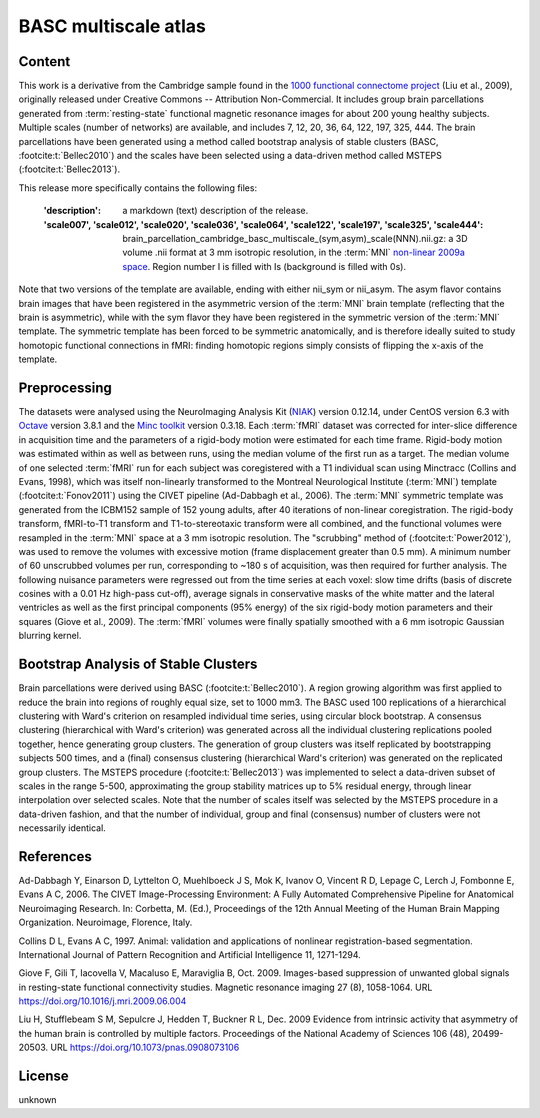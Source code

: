 BASC multiscale atlas
=====================

Content
-------
This work is a derivative from the Cambridge sample found
in the `1000 functional connectome project <https://fcon_1000.projects.nitrc.org/fcpClassic/FcpTable.html>`_
(Liu et al., 2009), originally released under Creative Commons -- Attribution Non-Commercial.
It includes group brain parcellations generated
from :term:`resting-state` functional magnetic resonance images
for about 200 young healthy subjects. Multiple scales (number of networks) are available,
and includes 7, 12, 20, 36, 64, 122, 197, 325, 444.
The brain parcellations have been generated using a method called bootstrap analysis of stable clusters
(BASC, :footcite:t:`Bellec2010`) and the scales have been selected using a data-driven method called MSTEPS (:footcite:t:`Bellec2013`).


This release more specifically contains the following files:

    :'description': a markdown (text) description of the release.
    :'scale007', 'scale012', 'scale020', 'scale036', 'scale064', 'scale122', 'scale197', 'scale325', 'scale444':
        brain_parcellation_cambridge_basc_multiscale_(sym,asym)_scale(NNN).nii.gz:
        a 3D volume .nii format at 3 mm isotropic resolution,
        in the :term:`MNI` `non-linear 2009a space <https://www.bic.mni.mcgill.ca/ServicesAtlases/ICBM152NLin2009>`_.
        Region number I is filled with Is (background is filled with 0s).


Note that two versions of the template are available, ending with either
nii_sym or nii_asym. The asym flavor contains brain images that have been
registered in the asymmetric version of the :term:`MNI` brain template (reflecting
that the brain is asymmetric), while with the sym flavor they have been
registered in the symmetric version of the :term:`MNI` template. The symmetric
template has been forced to be symmetric anatomically, and is therefore
ideally suited to study homotopic functional connections in fMRI: finding
homotopic regions simply consists of flipping the x-axis of the template.


Preprocessing
-------------
The datasets were analysed using
the NeuroImaging Analysis Kit (`NIAK <https://github.com/SIMEXP/niak>`_) version 0.12.14,
under CentOS version 6.3
with `Octave <https://octave.org>`_ version 3.8.1
and the `Minc toolkit <https://bic-mni.github.io/>`_ version 0.3.18.
Each :term:`fMRI` dataset was corrected for inter-slice difference in acquisition time
and the parameters of a rigid-body motion were estimated for each time frame.
Rigid-body motion was estimated within as well as between runs, using the
median volume of the first run as a target. The median volume of one selected
:term:`fMRI` run for each subject was coregistered with a T1 individual scan using
Minctracc (Collins and Evans, 1998), which was itself non-linearly transformed
to the Montreal Neurological Institute (:term:`MNI`) template (:footcite:t:`Fonov2011`)
using the CIVET pipeline (Ad-Dabbagh et al., 2006). The :term:`MNI` symmetric template
was generated from the ICBM152 sample of 152 young adults, after 40 iterations
of non-linear coregistration. The rigid-body transform, fMRI-to-T1 transform
and T1-to-stereotaxic transform were all combined, and the functional volumes
were resampled in the :term:`MNI` space at a 3 mm isotropic resolution. The
"scrubbing" method of (:footcite:t:`Power2012`), was used to remove the volumes
with excessive motion (frame displacement greater than 0.5 mm). A minimum
number of 60 unscrubbed volumes per run, corresponding to ~180 s of
acquisition, was then required for further analysis. The following nuisance
parameters were regressed out from the time series at each voxel: slow time
drifts (basis of discrete cosines with a 0.01 Hz high-pass cut-off), average
signals in conservative masks of the white matter and the lateral ventricles
as well as the first principal components (95% energy) of the
six rigid-body motion parameters and their squares (Giove et al., 2009). The
:term:`fMRI` volumes were finally spatially smoothed with a 6 mm isotropic Gaussian
blurring kernel.


Bootstrap Analysis of Stable Clusters
-------------------------------------
Brain parcellations were derived using BASC (:footcite:t:`Bellec2010`). A region
growing algorithm was first applied to reduce the brain into regions of
roughly equal size, set to 1000 mm3. The BASC used 100 replications of a
hierarchical clustering with Ward's criterion on resampled individual time
series, using circular block bootstrap. A consensus clustering (hierarchical
with Ward's criterion) was generated across all the individual clustering
replications pooled together, hence generating group clusters. The generation
of group clusters was itself replicated by bootstrapping subjects 500 times,
and a (final) consensus clustering (hierarchical Ward's criterion) was
generated on the replicated group clusters.
The MSTEPS procedure (:footcite:t:`Bellec2013`) was implemented
to select a data-driven subset of scales in the range 5-500,
approximating the group stability matrices up to 5% residual energy,
through linear interpolation over selected scales.
Note that the
number of scales itself was selected by the MSTEPS procedure in a data-driven
fashion, and that the number of individual, group and final (consensus) number
of clusters were not necessarily identical.

References
----------

.. footbibliography::

Ad-Dabbagh Y, Einarson D, Lyttelton O, Muehlboeck J S, Mok K,
Ivanov O, Vincent R D, Lepage C, Lerch J, Fombonne E, Evans A C,
2006. The CIVET Image-Processing Environment: A Fully Automated
Comprehensive Pipeline for Anatomical Neuroimaging Research.
In: Corbetta, M. (Ed.), Proceedings of the 12th Annual Meeting
of the Human Brain Mapping Organization. Neuroimage, Florence, Italy.

Collins D L, Evans A C, 1997. Animal: validation and applications of
nonlinear registration-based segmentation. International Journal of
Pattern Recognition and Artificial Intelligence 11, 1271-1294.

Giove F, Gili T, Iacovella V, Macaluso E, Maraviglia B, Oct. 2009.
Images-based suppression of unwanted global signals in resting-state
functional connectivity studies. Magnetic resonance imaging 27 (8), 1058-1064.
URL https://doi.org/10.1016/j.mri.2009.06.004

Liu H, Stufflebeam S M, Sepulcre J, Hedden T, Buckner R L, Dec. 2009
Evidence from intrinsic activity that asymmetry of the human brain
is controlled by multiple factors. Proceedings of the National Academy
of Sciences 106 (48), 20499-20503.
URL https://doi.org/10.1073/pnas.0908073106



License
-------
unknown
